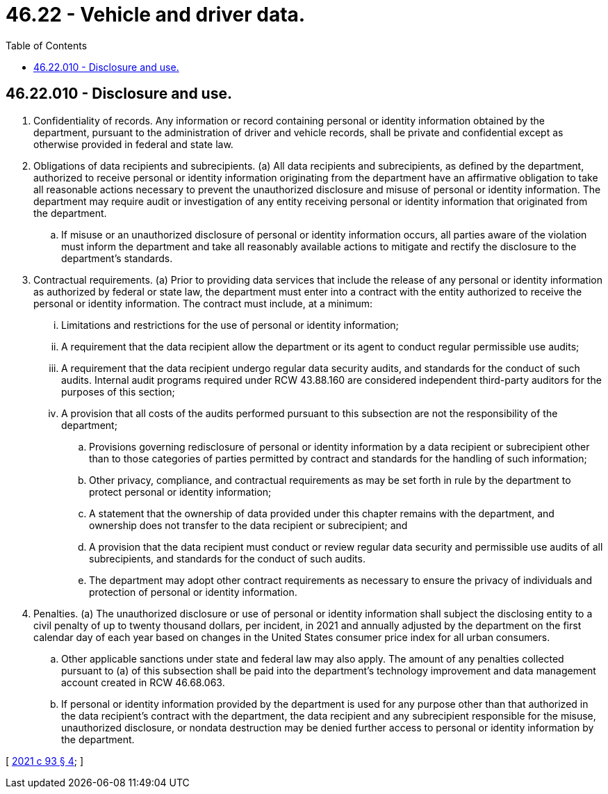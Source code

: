 = 46.22 - Vehicle and driver data.
:toc:

== 46.22.010 - Disclosure and use.
. Confidentiality of records. Any information or record containing personal or identity information obtained by the department, pursuant to the administration of driver and vehicle records, shall be private and confidential except as otherwise provided in federal and state law.

. Obligations of data recipients and subrecipients. (a) All data recipients and subrecipients, as defined by the department, authorized to receive personal or identity information originating from the department have an affirmative obligation to take all reasonable actions necessary to prevent the unauthorized disclosure and misuse of personal or identity information. The department may require audit or investigation of any entity receiving personal or identity information that originated from the department.

.. If misuse or an unauthorized disclosure of personal or identity information occurs, all parties aware of the violation must inform the department and take all reasonably available actions to mitigate and rectify the disclosure to the department's standards.

. Contractual requirements. (a) Prior to providing data services that include the release of any personal or identity information as authorized by federal or state law, the department must enter into a contract with the entity authorized to receive the personal or identity information. The contract must include, at a minimum:

... Limitations and restrictions for the use of personal or identity information;

... A requirement that the data recipient allow the department or its agent to conduct regular permissible use audits;

... A requirement that the data recipient undergo regular data security audits, and standards for the conduct of such audits. Internal audit programs required under RCW 43.88.160 are considered independent third-party auditors for the purposes of this section;

... A provision that all costs of the audits performed pursuant to this subsection are not the responsibility of the department;

.. Provisions governing redisclosure of personal or identity information by a data recipient or subrecipient other than to those categories of parties permitted by contract and standards for the handling of such information;

.. Other privacy, compliance, and contractual requirements as may be set forth in rule by the department to protect personal or identity information;

.. A statement that the ownership of data provided under this chapter remains with the department, and ownership does not transfer to the data recipient or subrecipient; and

.. A provision that the data recipient must conduct or review regular data security and permissible use audits of all subrecipients, and standards for the conduct of such audits.

.. The department may adopt other contract requirements as necessary to ensure the privacy of individuals and protection of personal or identity information.

. Penalties. (a) The unauthorized disclosure or use of personal or identity information shall subject the disclosing entity to a civil penalty of up to twenty thousand dollars, per incident, in 2021 and annually adjusted by the department on the first calendar day of each year based on changes in the United States consumer price index for all urban consumers.

.. Other applicable sanctions under state and federal law may also apply. The amount of any penalties collected pursuant to (a) of this subsection shall be paid into the department's technology improvement and data management account created in RCW 46.68.063.

.. If personal or identity information provided by the department is used for any purpose other than that authorized in the data recipient's contract with the department, the data recipient and any subrecipient responsible for the misuse, unauthorized disclosure, or nondata destruction may be denied further access to personal or identity information by the department.

[ http://lawfilesext.leg.wa.gov/biennium/2021-22/Pdf/Bills/Session%20Laws/Senate/5152-S.SL.pdf?cite=2021%20c%2093%20§%204[2021 c 93 § 4]; ]

